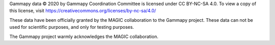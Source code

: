 Gammapy data © 2020 by Gammapy Coordination Committee is licensed under CC BY-NC-SA 4.0. To view a copy of this license, visit https://creativecommons.org/licenses/by-nc-sa/4.0/

These data have been officially granted by the MAGIC collaboration to the Gammapy project. These data can not be used for
scientific purposes, and only for testing purposes.

The Gammapy project warmly acknowledges the  MAGIC collaboration.